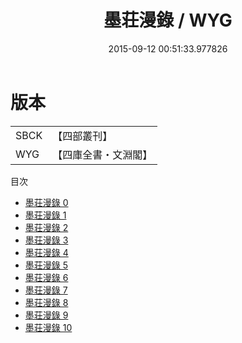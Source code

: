 #+TITLE: 墨荘漫錄 / WYG

#+DATE: 2015-09-12 00:51:33.977826
* 版本
 |      SBCK|【四部叢刊】  |
 |       WYG|【四庫全書・文淵閣】|
目次
 - [[file:KR3j0112_000.txt][墨荘漫錄 0]]
 - [[file:KR3j0112_001.txt][墨荘漫錄 1]]
 - [[file:KR3j0112_002.txt][墨荘漫錄 2]]
 - [[file:KR3j0112_003.txt][墨荘漫錄 3]]
 - [[file:KR3j0112_004.txt][墨荘漫錄 4]]
 - [[file:KR3j0112_005.txt][墨荘漫錄 5]]
 - [[file:KR3j0112_006.txt][墨荘漫錄 6]]
 - [[file:KR3j0112_007.txt][墨荘漫錄 7]]
 - [[file:KR3j0112_008.txt][墨荘漫錄 8]]
 - [[file:KR3j0112_009.txt][墨荘漫錄 9]]
 - [[file:KR3j0112_010.txt][墨荘漫錄 10]]
